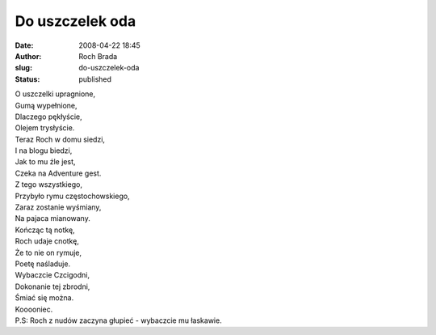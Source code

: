 Do uszczelek oda
################
:date: 2008-04-22 18:45
:author: Roch Brada
:slug: do-uszczelek-oda
:status: published

| O uszczelki upragnione,
| Gumą wypełnione,
| Dlaczego pękłyście,
| Olejem trysłyście.
| Teraz Roch w domu siedzi,
| I na blogu biedzi,
| Jak to mu źle jest,
| Czeka na Adventure gest.
| Z tego wszystkiego,
| Przybyło rymu częstochowskiego,
| Zaraz zostanie wyśmiany,
| Na pajaca mianowany.
| Kończąc tą notkę,
| Roch udaje cnotkę,
| Że to nie on rymuje,
| Poetę naśladuje.
| Wybaczcie Czcigodni,
| Dokonanie tej zbrodni,
| Śmiać się można.
| Kooooniec.
| P.S: Roch z nudów zaczyna głupieć - wybaczcie mu łaskawie.
